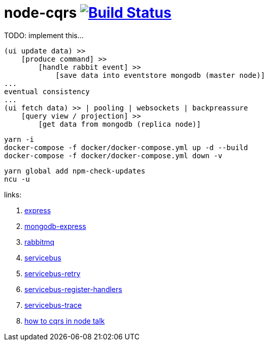 = node-cqrs image:https://travis-ci.org/daggerok/node-cqrs.svg?branch=master["Build Status", link="https://travis-ci.org/daggerok/node-cqrs"]

TODO: implement this...

----
(ui update data) >>
    [produce command] >>
        [handle rabbit event] >>
            [save data into eventstore mongodb (master node)]
...
eventual consistency
...
(ui fetch data) >> | pooling | websockets | backpreassure
    [query view / projection] >>
        [get data from mongodb (replica node)]
----

[sources,bash]
----
yarn -i
docker-compose -f docker/docker-compose.yml up -d --build
docker-compose -f docker/docker-compose.yml down -v
----

[sources,bash]
----
yarn global add npm-check-updates
ncu -u
----

links:

. link:http://expressjs.com/en/4x/api.html[express]
. link:https://www.terlici.com/2015/04/03/mongodb-node-express.html[mongodb-express]
. link:https://www.rabbitmq.com/[rabbitmq]
. link:https://www.npmjs.com/package/servicebus[servicebus]
. link:https://github.com/mateodelnorte/servicebus-retry[servicebus-retry]
. link:https://github.com/mateodelnorte/servicebus-register-handlers[servicebus-register-handlers]
. link:https://github.com/mateodelnorte/servicebus-trace[servicebus-trace]
. link:http://nycnode.com/videos/matt-walters-how-to-cqrs-in-node-eventually-consistent-unidirectional-systems-with-microservices[how to cqrs in node talk]
